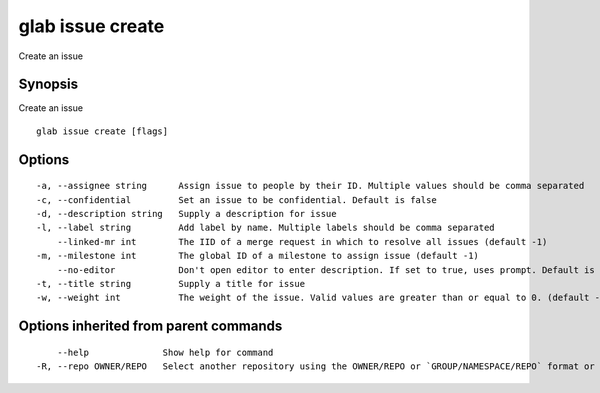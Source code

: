 .. _glab_issue_create:

glab issue create
-----------------

Create an issue

Synopsis
~~~~~~~~


Create an issue

::

  glab issue create [flags]

Options
~~~~~~~

::

  -a, --assignee string      Assign issue to people by their ID. Multiple values should be comma separated 
  -c, --confidential         Set an issue to be confidential. Default is false
  -d, --description string   Supply a description for issue
  -l, --label string         Add label by name. Multiple labels should be comma separated
      --linked-mr int        The IID of a merge request in which to resolve all issues (default -1)
  -m, --milestone int        The global ID of a milestone to assign issue (default -1)
      --no-editor            Don't open editor to enter description. If set to true, uses prompt. Default is false
  -t, --title string         Supply a title for issue
  -w, --weight int           The weight of the issue. Valid values are greater than or equal to 0. (default -1)

Options inherited from parent commands
~~~~~~~~~~~~~~~~~~~~~~~~~~~~~~~~~~~~~~

::

      --help              Show help for command
  -R, --repo OWNER/REPO   Select another repository using the OWNER/REPO or `GROUP/NAMESPACE/REPO` format or the project ID or full URL

